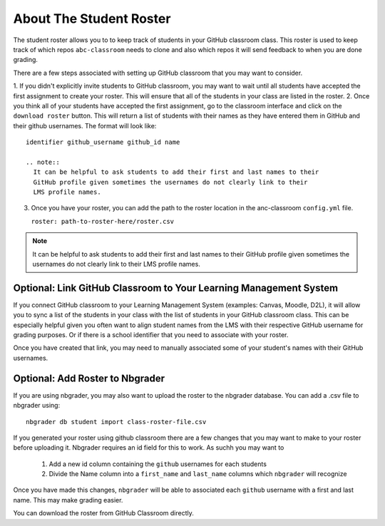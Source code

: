 ===============================
About The Student Roster
===============================

The student roster allows you to to keep track of students in your
GitHub classroom class. This roster is used to keep track of which repos
``abc-classroom`` needs to clone and also which repos it will send feedback to
when you are done grading.

There are a few steps associated with setting up GitHub classroom that you may
want to consider.

1. If you didn't explicitly invite students to GitHub classroom, you
may want to wait until all students have accepted the first assignment to
create your roster. This will ensure that all of the students in your class are
listed in the roster.
2. Once you think all of your students have accepted the first assignment, go
to the classroom interface and click on the ``download roster`` button.
This will return a list of students with their names as they have entered them
in GitHub and their github usernames. The format will look like::

   identifier github_username github_id name

   .. note::
     It can be helpful to ask students to add their first and last names to their
     GitHub profile given sometimes the usernames do not clearly link to their
     LMS profile names.

3. Once you have your roster, you can add the path to the roster location
   in the anc-classroom ``config.yml`` file.

   ``roster: path-to-roster-here/roster.csv``


.. note::
  It can be helpful to ask students to add their first and last names to their
  GitHub profile given sometimes the usernames do not clearly link to their
  LMS profile names.


Optional: Link GitHub Classroom to Your Learning Management System
~~~~~~~~~~~~~~~~~~~~~~~~~~~~~~~~~~~~~~~~~~~~~~~~~~~~~~~~~~~~~~~~~~~~

If you connect GitHub classroom to your Learning Management System (examples:
Canvas, Moodle, D2L), it will allow you to
sync a list of the students in your class with the list of students in
your GitHub classroom class. This can be especially helpful given you often
want to align student names from the LMS  with their respective GitHub username
for grading purposes. Or if there is a school identifier that you need to
associate with your roster.

Once you have created that link, you may need to manually associated some of
your student's names with their GitHub usernames.


Optional: Add Roster to Nbgrader
~~~~~~~~~~~~~~~~~~~~~~~~~~~~~~~~~

If you are using nbgrader, you may also want to upload the roster to the nbgrader
database. You can add a .csv file to nbgrader using::

    nbgrader db student import class-roster-file.csv

If you generated your roster using github classroom there are a few changes that
you may want to make to your roster before uploading it. Nbgrader requires an id
field for this to work. As suchh you may want to

  1. Add a new id column containing the ``github`` usernames for each students
  2. Divide the Name column into a  ``first_name`` and ``last_name`` columns which
     ``nbgrader`` will recognize

Once you have made this changes, ``nbgrader`` will be able to associated each
``github`` username with a first and last name. This may make grading easier.

You can download the roster from GitHub Classroom directly.
